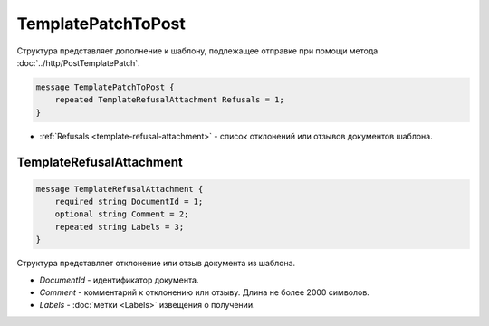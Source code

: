TemplatePatchToPost
===================

Структура представляет дополнение к шаблону, подлежащее отправке при помощи метода :doc:`../http/PostTemplatePatch`.

.. code-block:: protobuf

    message TemplatePatchToPost {
        repeated TemplateRefusalAttachment Refusals = 1;
    }

- :ref:`Refusals <template-refusal-attachment>` - список отклонений или отзывов документов шаблона.

.. _template-refusal-attachment:

TemplateRefusalAttachment
-------------------------

.. code-block:: protobuf

    message TemplateRefusalAttachment {
        required string DocumentId = 1;
        optional string Comment = 2; 
        repeated string Labels = 3;
    }

Структура представляет отклонение или отзыв документа из шаблона.

- *DocumentId* - идентификатор документа.
- *Comment* - комментарий к отклонению или отзыву. Длина не более 2000 символов.
- *Labels* - :doc:`метки <Labels>` извещения о получении.